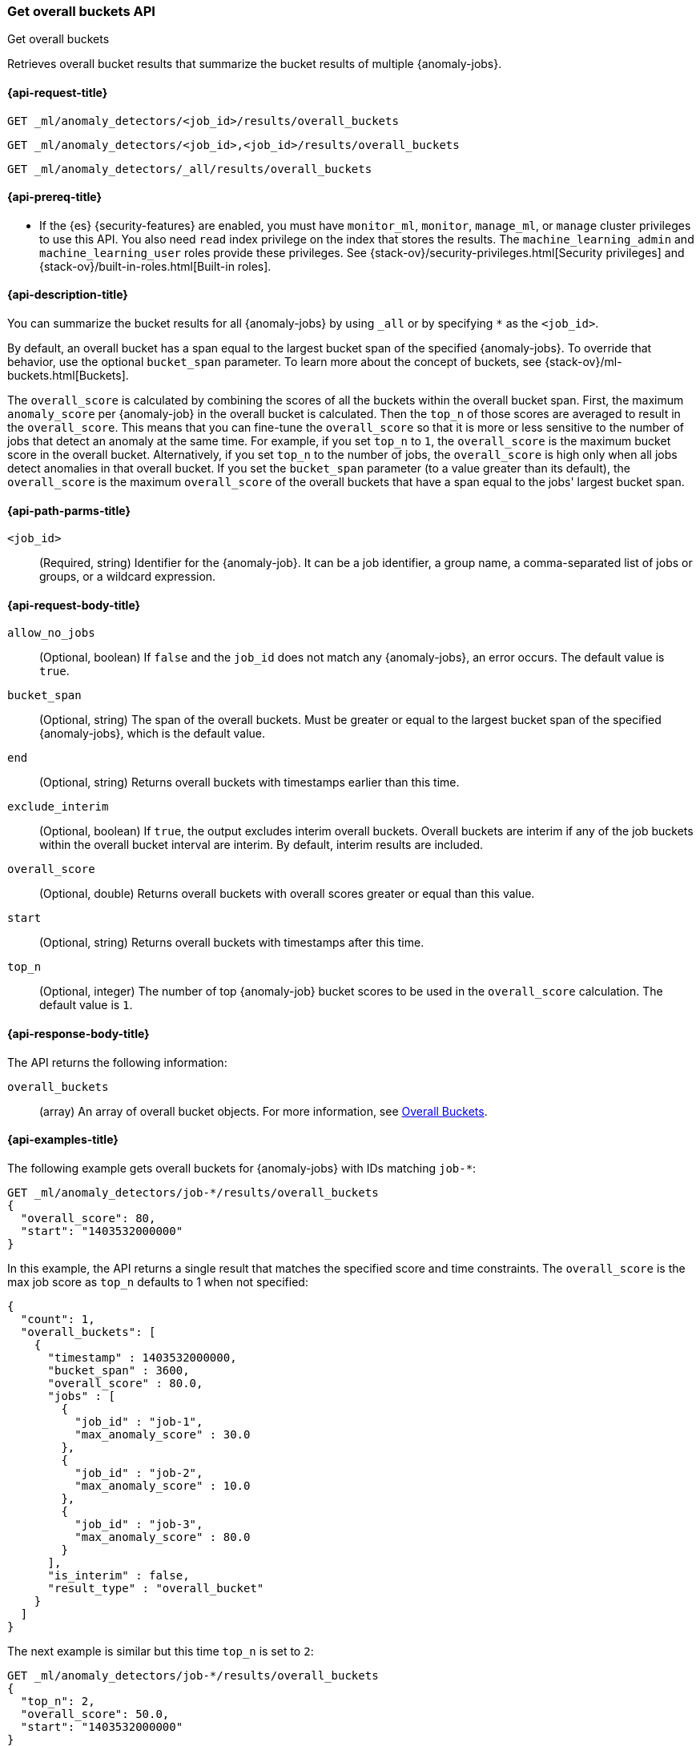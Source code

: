 [role="xpack"]
[testenv="platinum"]
[[ml-get-overall-buckets]]
=== Get overall buckets API
++++
<titleabbrev>Get overall buckets</titleabbrev>
++++

Retrieves overall bucket results that summarize the bucket results of multiple
{anomaly-jobs}.

[[ml-get-overall-buckets-request]]
==== {api-request-title}

`GET _ml/anomaly_detectors/<job_id>/results/overall_buckets` +

`GET _ml/anomaly_detectors/<job_id>,<job_id>/results/overall_buckets` +

`GET _ml/anomaly_detectors/_all/results/overall_buckets`

[[ml-get-overall-buckets-prereqs]]
==== {api-prereq-title}

* If the {es} {security-features} are enabled, you must have `monitor_ml`,
`monitor`, `manage_ml`, or `manage` cluster privileges to use this API. You also
need `read` index privilege on the index that stores the results. The
`machine_learning_admin` and `machine_learning_user` roles provide these
privileges. See {stack-ov}/security-privileges.html[Security privileges] and
{stack-ov}/built-in-roles.html[Built-in roles].

[[ml-get-overall-buckets-desc]]
==== {api-description-title}

You can summarize the bucket results for all {anomaly-jobs} by using `_all` or
by specifying `*` as the `<job_id>`.

By default, an overall bucket has a span equal to the largest bucket span of the
specified {anomaly-jobs}. To override that behavior, use the optional
`bucket_span` parameter. To learn more about the concept of buckets, see
{stack-ov}/ml-buckets.html[Buckets].

The `overall_score` is calculated by combining the scores of all the buckets
within the overall bucket span. First, the maximum `anomaly_score` per
{anomaly-job} in the overall bucket is calculated. Then the `top_n` of those
scores are averaged to result in the `overall_score`. This means that you can
fine-tune the `overall_score` so that it is more or less sensitive to the number
of jobs that detect an anomaly at the same time. For example, if you set `top_n`
to `1`, the `overall_score` is the maximum bucket score in the overall bucket.
Alternatively, if you set `top_n` to the number of jobs, the `overall_score` is
high only when all jobs detect anomalies in that overall bucket.  If you set
the `bucket_span` parameter (to a value greater than its default), the
`overall_score` is the maximum `overall_score` of the overall buckets that have
a span equal to the jobs' largest bucket span.

[[ml-get-overall-buckets-path-parms]]
==== {api-path-parms-title}

`<job_id>`::
  (Required, string) Identifier for the {anomaly-job}. It can be a job
  identifier, a group name, a comma-separated list of jobs or groups, or a
  wildcard expression.

[[ml-get-overall-buckets-request-body]]
==== {api-request-body-title}

`allow_no_jobs`::
  (Optional, boolean) If `false` and the `job_id` does not match any
  {anomaly-jobs}, an error occurs. The default value is `true`.

`bucket_span`::
  (Optional, string) The span of the overall buckets. Must be greater or equal
  to the largest bucket span of the specified {anomaly-jobs}, which is the
  default value.

`end`::
  (Optional, string) Returns overall buckets with timestamps earlier than this
  time.

`exclude_interim`::
  (Optional, boolean) If `true`, the output excludes interim overall buckets.
  Overall buckets are interim if any of the job buckets within the overall
  bucket interval are interim. By default, interim results are included.

`overall_score`::
  (Optional, double) Returns overall buckets with overall scores greater or
  equal than this value.

`start`::
  (Optional, string) Returns overall buckets with timestamps after this time.

`top_n`::
  (Optional, integer) The number of top {anomaly-job} bucket scores to be used
  in the `overall_score` calculation. The default value is `1`.

[[ml-get-overall-buckets-results]]
==== {api-response-body-title}

The API returns the following information:

`overall_buckets`::
  (array) An array of overall bucket objects. For more information, see
  <<ml-results-overall-buckets,Overall Buckets>>.

[[ml-get-overall-buckets-example]]
==== {api-examples-title}

The following example gets overall buckets for {anomaly-jobs} with IDs matching
`job-*`:

[source,console]
--------------------------------------------------
GET _ml/anomaly_detectors/job-*/results/overall_buckets
{
  "overall_score": 80,
  "start": "1403532000000"
}
--------------------------------------------------
// TEST[skip:todo]

In this example, the API returns a single result that matches the specified
score and time constraints. The `overall_score` is the max job score as
`top_n` defaults to 1 when not specified:
[source,js]
----
{
  "count": 1,
  "overall_buckets": [
    {
      "timestamp" : 1403532000000,
      "bucket_span" : 3600,
      "overall_score" : 80.0,
      "jobs" : [
        {
          "job_id" : "job-1",
          "max_anomaly_score" : 30.0
        },
        {
          "job_id" : "job-2",
          "max_anomaly_score" : 10.0
        },
        {
          "job_id" : "job-3",
          "max_anomaly_score" : 80.0
        }
      ],
      "is_interim" : false,
      "result_type" : "overall_bucket"
    }
  ]
}
----

The next example is similar but this time `top_n` is set to `2`:

[source,console]
--------------------------------------------------
GET _ml/anomaly_detectors/job-*/results/overall_buckets
{
  "top_n": 2,
  "overall_score": 50.0,
  "start": "1403532000000"
}
--------------------------------------------------
// TEST[skip:todo]

Note how the `overall_score` is now the average of the top 2 job scores:
[source,js]
----
{
  "count": 1,
  "overall_buckets": [
    {
      "timestamp" : 1403532000000,
      "bucket_span" : 3600,
      "overall_score" : 55.0,
      "jobs" : [
        {
          "job_id" : "job-1",
          "max_anomaly_score" : 30.0
        },
        {
          "job_id" : "job-2",
          "max_anomaly_score" : 10.0
        },
        {
          "job_id" : "job-3",
          "max_anomaly_score" : 80.0
        }
      ],
      "is_interim" : false,
      "result_type" : "overall_bucket"
    }
  ]
}
----
